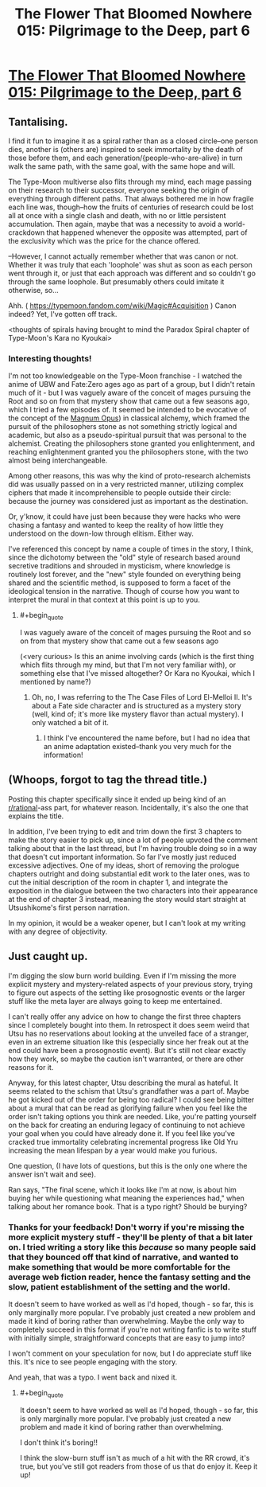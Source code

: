 #+TITLE: The Flower That Bloomed Nowhere 015: Pilgrimage to the Deep, part 6

* [[https://www.royalroad.com/fiction/28806/the-flower-that-bloomed-nowhere/chapter/461381/015-pilgrimage-to-the-deep][The Flower That Bloomed Nowhere 015: Pilgrimage to the Deep, part 6]]
:PROPERTIES:
:Author: lurinaa
:Score: 6
:DateUnix: 1582727450.0
:FlairText: RT
:END:

** Tantalising.

I find it fun to imagine it as a spiral rather than as a closed circle--one person dies, another is (others are) inspired to seek immortality by the death of those before them, and each generation/{people-who-are-alive} in turn walk the same path, with the same goal, with the same hope and will.

The Type-Moon multiverse also flits through my mind, each mage passing on their research to their successor, everyone seeking the origin of everything through different paths. That always bothered me in how fragile each line was, though--how the fruits of centuries of research could be lost all at once with a single clash and death, with no or little persistent accumulation. Then again, maybe that was a necessity to avoid a world-crackdown that happened whenever the opposite was attempted, part of the exclusivity which was the price for the chance offered.

--However, I cannot actually remember whether that was canon or not. Whether it was truly that each 'loophole' was shut as soon as each person went through it, or just that each approach was different and so couldn't go through the same loophole. But presumably others could imitate it otherwise, so...

Ahh. ( [[https://typemoon.fandom.com/wiki/Magic#Acquisition]] ) Canon indeed? Yet, I've gotten off track.

<thoughts of spirals having brought to mind the Paradox Spiral chapter of Type-Moon's Kara no Kyoukai>
:PROPERTIES:
:Author: MultipartiteMind
:Score: 2
:DateUnix: 1582811270.0
:END:

*** Interesting thoughts!

I'm not too knowledgeable on the Type-Moon franchise - I watched the anime of UBW and Fate:Zero ages ago as part of a group, but I didn't retain much of it - but I was vaguely aware of the conceit of mages pursuing the Root and so on from that mystery show that came out a few seasons ago, which I tried a few episodes of. It seemed be intended to be evocative of the concept of the [[https://en.wikipedia.org/wiki/Magnum_opus_(alchemy][Magnum Opus]]) in classical alchemy, which framed the pursuit of the philosophers stone as not something strictly logical and academic, but also as a pseudo-spiritual pursuit that was personal to the alchemist. Creating the philosophers stone granted you enlightenment, and reaching enlightenment granted you the philosophers stone, with the two almost being interchangeable.

Among other reasons, this was why the kind of proto-research alchemists did was usually passed on in a very restricted manner, utilizing complex ciphers that made it incomprehensible to people outside their circle: because the journey was considered just as important as the destination.

Or, y'know, it could have just been because they were hacks who were chasing a fantasy and wanted to keep the reality of how little they understood on the down-low through elitism. Either way.

I've referenced this concept by name a couple of times in the story, I think, since the dichotomy between the "old" style of research based around secretive traditions and shrouded in mysticism, where knowledge is routinely lost forever, and the "new" style founded on everything being shared and the scientific method, is supposed to form a facet of the ideological tension in the narrative. Though of course how you want to interpret the mural in that context at this point is up to you.
:PROPERTIES:
:Author: lurinaa
:Score: 1
:DateUnix: 1582814813.0
:END:

**** #+begin_quote
  I was vaguely aware of the conceit of mages pursuing the Root and so on from that mystery show that came out a few seasons ago
#+end_quote

(<very curious> Is this an anime involving cards (which is the first thing which flits through my mind, but that I'm not very familiar with), or something else that I've missed altogether? Or Kara no Kyoukai, which I mentioned by name?)
:PROPERTIES:
:Author: MultipartiteMind
:Score: 1
:DateUnix: 1583418441.0
:END:

***** Oh, no, I was referring to the The Case Files of Lord El-Melloi II. It's about a Fate side character and is structured as a mystery story (well, kind of; it's more like mystery flavor than actual mystery). I only watched a bit of it.
:PROPERTIES:
:Author: lurinaa
:Score: 1
:DateUnix: 1583424393.0
:END:

****** I think I've encountered the name before, but I had no idea that an anime adaptation existed--thank you very much for the information!
:PROPERTIES:
:Author: MultipartiteMind
:Score: 1
:DateUnix: 1583697168.0
:END:


** (Whoops, forgot to tag the thread title.)

Posting this chapter specifically since it ended up being kind of an [[/r/rational][r/rational]]-ass part, for whatever reason. Incidentally, it's also the one that explains the title.

In addition, I've been trying to edit and trim down the first 3 chapters to make the story easier to pick up, since a lot of people upvoted the comment talking about that in the last thread, but I'm having trouble doing so in a way that doesn't cut important information. So far I've mostly just reduced excessive adjectives. One of my ideas, short of removing the prologue chapters outright and doing substantial edit work to the later ones, was to cut the initial description of the room in chapter 1, and integrate the exposition in the dialogue between the two characters into their appearance at the end of chapter 3 instead, meaning the story would start straight at Utsushikome's first person narration.

In my opinion, it would be a weaker opener, but I can't look at my writing with any degree of objectivity.
:PROPERTIES:
:Author: lurinaa
:Score: 1
:DateUnix: 1582727476.0
:END:


** Just caught up.

I'm digging the slow burn world building. Even if I'm missing the more explicit mystery and mystery-related aspects of your previous story, trying to figure out aspects of the setting like prosognostic events or the larger stuff like the meta layer are always going to keep me entertained.

I can't really offer any advice on how to change the first three chapters since I completely bought into them. In retrospect it does seem weird that Utsu has no reservations about looking at the unveiled face of a stranger, even in an extreme situation like this (especially since her freak out at the end could have been a prosognostic event). But it's still not clear exactly how they work, so maybe the caution isn't warranted, or there are other reasons for it.

Anyway, for this latest chapter, Utsu describing the mural as hateful. It seems related to the schism that Utsu's grandfather was a part of. Maybe he got kicked out of the order for being too radical? I could see being bitter about a mural that can be read as glorifying failure when you feel like the order isn't taking options you think are needed. Like, you're patting yourself on the back for creating an enduring legacy of continuing to not achieve your goal when you could have already done it. If you feel like you've cracked true immortality celebrating incremental progress like Old Yru increasing the mean lifespan by a year would make you furious.

One question, (I have lots of questions, but this is the only one where the answer isn't wait and see).

Ran says, "The final scene, which it looks like I'm at now, is about him buying her while questioning what meaning the experiences had," when talking about her romance book. That is a typo right? Should be burying?
:PROPERTIES:
:Author: Badewell
:Score: 1
:DateUnix: 1582938962.0
:END:

*** Thanks for your feedback! Don't worry if you're missing the more explicit mystery stuff - they'll be plenty of that a bit later on. I tried writing a story like this /because/ so many people said that they bounced off that kind of narrative, and wanted to make something that would be more comfortable for the average web fiction reader, hence the fantasy setting and the slow, patient establishment of the setting and the world.

It doesn't seem to have worked as well as I'd hoped, though - so far, this is only marginally more popular. I've probably just created a new problem and made it kind of boring rather than overwhelming. Maybe the only way to completely succeed in this format if you're not writing fanfic is to write stuff with initially simple, straightforward concepts that are easy to jump into?

I won't comment on your speculation for now, but I do appreciate stuff like this. It's nice to see people engaging with the story.

And yeah, that was a typo. I went back and nixed it.
:PROPERTIES:
:Author: lurinaa
:Score: 1
:DateUnix: 1582946865.0
:END:

**** #+begin_quote
  It doesn't seem to have worked as well as I'd hoped, though - so far, this is only marginally more popular. I've probably just created a new problem and made it kind of boring rather than overwhelming.
#+end_quote

I don't think it's boring!!

I think the slow-burn stuff isn't as much of a hit with the RR crowd, it's true, but you've still got readers from those of us that do enjoy it. Keep it up!
:PROPERTIES:
:Author: tjhance
:Score: 1
:DateUnix: 1583078368.0
:END:
